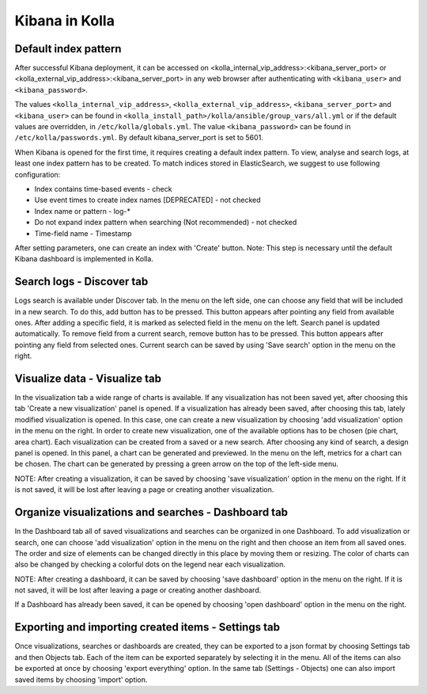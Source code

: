 Kibana in Kolla
===============

Default index pattern
---------------------

After successful Kibana deployment, it can be accessed on
<kolla_internal_vip_address>:<kibana_server_port>
or <kolla_external_vip_address>:<kibana_server_port> in any web
browser after authenticating with ``<kibana_user>`` and ``<kibana_password>``.

The values ``<kolla_internal_vip_address>``, ``<kolla_external_vip_address>``,
``<kibana_server_port>`` and ``<kibana_user>`` can be found in
``<kolla_install_path>/kolla/ansible/group_vars/all.yml`` or if the default
values are overridden, in ``/etc/kolla/globals.yml``. The value
``<kibana_password>`` can be found in ``/etc/kolla/passwords.yml``.
By default kibana_server_port is set to 5601.

When Kibana is opened for the first time, it requires creating a default index
pattern. To view, analyse and search logs, at least one index pattern has to
be created. To match indices stored in ElasticSearch, we suggest to use
following configuration:

- Index contains time-based events - check
- Use event times to create index names [DEPRECATED] - not checked
- Index name or pattern - log-*
- Do not expand index pattern when searching (Not recommended) - not checked
- Time-field name - Timestamp

After setting parameters, one can create an index with 'Create' button.
Note: This step is necessary until the default Kibana dashboard is implemented
in Kolla.

Search logs - Discover tab
--------------------------

Logs search is available under Discover tab. In the menu on the left side,
one can choose any field that will be included in a new search. To do this,
add button has to be pressed. This button appears after pointing any field
from available ones. After adding a specific field, it is marked as selected
field in the menu on the left. Search panel is updated automatically. To
remove field from a current search, remove button has to be pressed. This
button appears after pointing any field from selected ones.
Current search can be saved by using 'Save search' option in the menu on the
right.

Visualize data - Visualize tab
------------------------------

In the visualization tab a wide range of charts is available. If any
visualization has not been saved yet, after choosing this tab 'Create a new
visualization' panel is opened. If a visualization has already been saved,
after choosing this tab, lately modified visualization is opened. In this
case, one can create a new visualization by choosing 'add visualization'
option in the menu on the right. In order to create new visualization, one
of the available options has to be chosen (pie chart, area chart). Each
visualization can be created from a saved or a new search. After choosing
any kind of search, a design panel is opened. In this panel, a chart can be
generated and previewed. In the menu on the left, metrics for a chart can
be chosen. The chart can be generated by pressing a green arrow on the top
of the left-side menu.

NOTE: After creating a visualization, it can be saved by choosing 'save
visualization' option in the menu on the right. If it is not saved, it will
be lost after leaving a page or creating another visualization.

Organize visualizations and searches - Dashboard tab
----------------------------------------------------

In the Dashboard tab all of saved visualizations and searches can be
organized in one Dashboard. To add visualization or search, one can choose
'add visualization' option in the menu on the right and then choose an item
from all saved ones. The order and size of elements can be changed directly
in this place by moving them or resizing. The color of charts can also be
changed by checking a colorful dots on the legend near each visualization.

NOTE: After creating a dashboard, it can be saved by choosing 'save dashboard'
option in the menu on the right. If it is not saved, it will be lost after
leaving a page or creating another dashboard.

If a Dashboard has already been saved, it can be opened by choosing 'open
dashboard' option in the menu on the right.

Exporting and importing created items - Settings tab
------------------------------------------------------------

Once visualizations, searches or dashboards are created, they can be exported
to a json format by choosing Settings tab and then Objects tab. Each of the
item can be exported separately by selecting it in the menu. All of the items
can also be exported at once by choosing 'export everything' option.
In the same tab (Settings - Objects) one can also import saved items by
choosing 'import' option.

